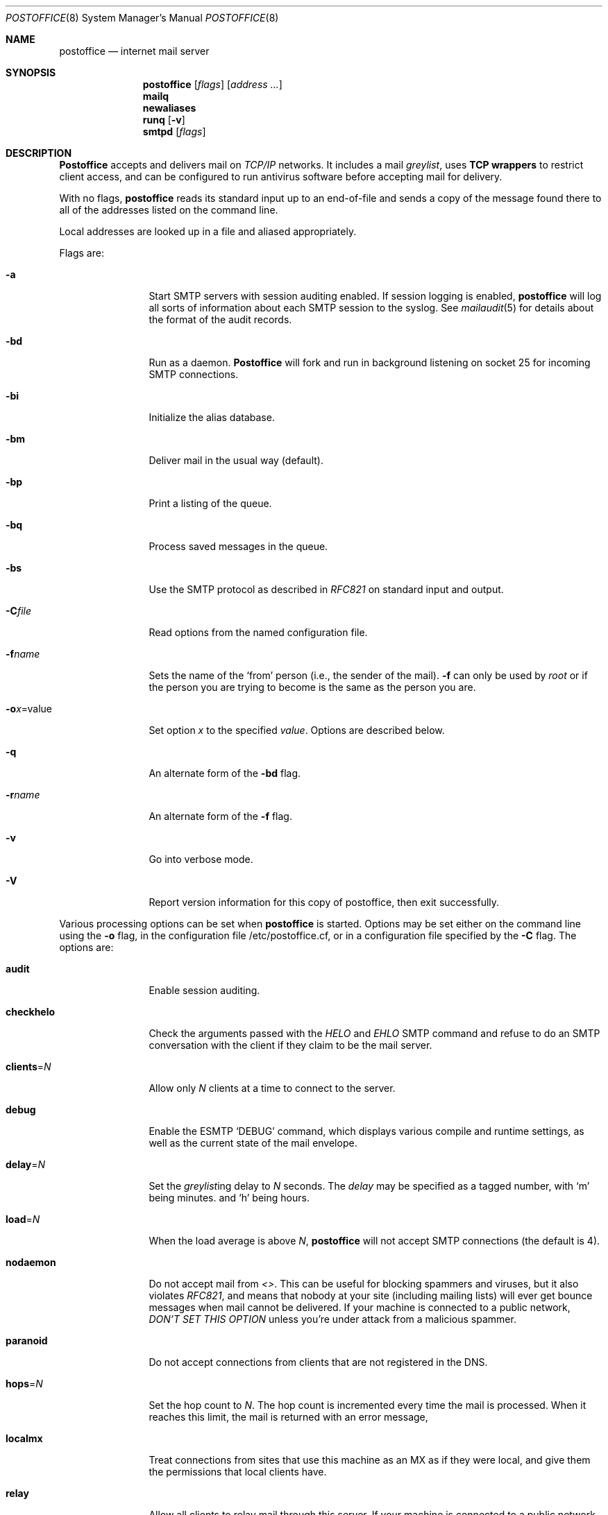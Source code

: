 .\" Copyright (c) 1988, 1991 The Regents of the University of California.
.\" All rights reserved.
.\"
.\" Redistribution and use in source and binary forms, with or without
.\" modification, are permitted provided that the following conditions
.\" are met:
.\" 1. Redistributions of source code must retain the above copyright
.\"    notice, this list of conditions and the following disclaimer.
.\" 2. Redistributions in binary form must reproduce the above copyright
.\"    notice, this list of conditions and the following disclaimer in the
.\"    documentation and/or other materials provided with the distribution.
.\" 3. All advertising materials mentioning features or use of this software
.\"    must display the following acknowledgement:
.\"	This product includes software developed by the University of
.\"	California, Berkeley and its contributors.
.\" 4. Neither the name of the University nor the names of its contributors
.\"    may be used to endorse or promote products derived from this software
.\"    without specific prior written permission.
.\"
.\" THIS SOFTWARE IS PROVIDED BY THE REGENTS AND CONTRIBUTORS ``AS IS'' AND
.\" ANY EXPRESS OR IMPLIED WARRANTIES, INCLUDING, BUT NOT LIMITED TO, THE
.\" IMPLIED WARRANTIES OF MERCHANTABILITY AND FITNESS FOR A PARTICULAR PURPOSE
.\" ARE DISCLAIMED.  IN NO EVENT SHALL THE REGENTS OR CONTRIBUTORS BE LIABLE
.\" FOR ANY DIRECT, INDIRECT, INCIDENTAL, SPECIAL, EXEMPLARY, OR CONSEQUENTIAL
.\" DAMAGES (INCLUDING, BUT NOT LIMITED TO, PROCUREMENT OF SUBSTITUTE GOODS
.\" OR SERVICES; LOSS OF USE, DATA, OR PROFITS; OR BUSINESS INTERRUPTION)
.\" HOWEVER CAUSED AND ON ANY THEORY OF LIABILITY, WHETHER IN CONTRACT, STRICT
.\" LIABILITY, OR TORT (INCLUDING NEGLIGENCE OR OTHERWISE) ARISING IN ANY WAY
.\" OUT OF THE USE OF THIS SOFTWARE, EVEN IF ADVISED OF THE POSSIBILITY OF
.\" SUCH DAMAGE.
.\"
.\"     %A%
.\"
.Dd November 21, 2004
.Dt POSTOFFICE 8
.Os MASTODON 4
.Sh NAME
.Nm postoffice
.Nd internet mail server
.Sh SYNOPSIS
.Nm postoffice
.Op Ar flags
.Op Ar address ...
.Nm mailq
.Nm newaliases
.Nm runq
.Op Fl v
.Nm smtpd
.Op Ar flags
.Sh DESCRIPTION
.Nm Postoffice
accepts and delivers mail on
.Em TCP/IP
networks. It includes a mail
.Em greylist ,
uses 
.Nm "TCP wrappers"
to restrict client access,
and can be configured to run antivirus
.\" and antispam
software before accepting mail for delivery.
.Pp
With no flags,
.Nm postoffice
reads its standard input
up to an end-of-file
and sends a copy of the message found there
to all of the addresses listed on the command line.
.Pp
Local addresses are looked up in a file
and aliased appropriately.
.Pp
Flags are:
.Bl -tag -width Fl
.It Fl a
Start SMTP servers with session auditing enabled.
If session logging is enabled, 
.Nm postoffice
will log all sorts of information about each
SMTP session to the syslog.  See
.Xr mailaudit 5
for details about the format of the audit records.
.It Fl bd
Run as a daemon.
.Nm Postoffice
will fork and run in background
listening on socket 25 for incoming SMTP
connections.
.It Fl bi
Initialize the alias database.
.It Fl bm
Deliver mail in the usual way (default).
.It Fl bp
Print a listing of the queue.
.It Fl bq
Process saved messages in the queue.
.It Fl bs
Use the SMTP
protocol as described in
.Em RFC821
on standard input and output.
.It Fl C Ns Ar file
Read options from the named configuration file.
.\" .It Fl d Ns Ar X
.\" Set debugging value to
.\" .Ar X .
.It Fl f Ns Ar name
Sets the name of the
.Ql from
person
(i.e., the sender of the mail).
.Fl f
can only be used
by 
.Em root
or if the person you are trying to become
is the same as the person you are.
.It Fl o Ns Ar x Ns = Ns value
Set option
.Ar x
to the specified
.Em value .
Options are described below.
.It Fl q
An alternate form of the
.Fl bd
flag.
.\" .It Fl M Ns Ar ident
.\" Process the queued message with the queue id
.\" .Ar ident .
.\" .It Fl R Ns Ar addr
.\" Process the queued messages that have the string
.\" .Ar addr
.\" in one of the recipient addresses.
.\" .It Fl S Ns Ar addr
.\" Process the queued messages that have the string
.\" .Ar addr
.\" in the sender address.
.It Fl r Ns Ar name
An alternate form of the
.Fl f
flag.
.It Fl v
Go into verbose mode.
.It Fl V
Report version information for this copy of
postoffice, then exit successfully.
.El
.Pp
Various processing options can be set when 
.Nm
is started.
Options may be set either on the command line
using the
.Fl o
flag,
in the configuration file /etc/postoffice.cf, or in a configuration
file specified by the
.Fl C
flag.
The options are:
.Bl -tag -width Fl
.It Li audit
Enable session auditing.
.\" .It Li A Ns Ar file
.\" Use alternate alias file.
.\" .It Li D Ns Ar x
.\" Set the delivery mode to
.\" .Ar x .
.\" Delivery modes are
.\" .Ql i
.\" for interactive (synchronous) delivery,
.\" and
.\" .Ql q
.\" for queue only \- i.e.,
.\" actual delivery is done the next time the queue is run.
.\" .It Li e Ns Ar x
.\" Set error processing to mode
.\" .Ar x .
.\" Valid modes are
.\" .Ql m
.\" to mail back the error message,
.\" and
.\" .Ql q
.\" to throw away error messages
.\" (only exit status is returned).
.\" .It Li cq Ns Ar =N
.\" Checkpoint the queue file after every
.\" .Ar N
.\" successful deliveries (default 10).
.\" This avoids excessive duplicate deliveries
.\" when sending to long mailing lists
.\" interrupted by system crashes.
.\" .It Li queue Ns = Ns Ar queuedir
.\" Select the directory in which to queue messages.
.It Li checkhelo
Check the arguments passed with the 
.Em HELO
and
.Em EHLO
SMTP command and refuse to do an SMTP conversation with the
client if they claim to be the mail server.
.It Li clients Ns = Ns Ar N
Allow only 
.Ar N
clients at a time to connect to the server.
.It Li debug
Enable the ESMTP
.Ql DEBUG
command, which displays various compile and runtime settings,
as well as the current state of the mail envelope.
.It Li delay Ns = Ns Ar N
Set the
.Em greylist Ns ing
delay to
.Ar N
seconds.
The 
.Xr delay
may be specified as a tagged number,
with
.Ql m
being minutes.
and
.Ql h
being hours.
.It Li load Ns = Ns Ar N
When the load average is above
.Ar N ,
.Nm postoffice
will not accept SMTP connections (the default is 4).
.It Li nodaemon
Do not accept mail from
.Em <> .
This can be useful for blocking spammers and viruses, but
it also violates
.%T RFC821 ,
and means that nobody at your site (including mailing lists)
will ever get bounce messages when mail cannot be delivered.
If your machine is connected to a public network,
.Em DON'T
.Em SET
.Em THIS
.Em OPTION
unless you're under attack from a malicious spammer.
.It Li paranoid
Do not accept connections from clients that are not registered in
the 
.Dv DNS .
.It Li hops Ns = Ns Ar N
Set the hop count to
.Ar N .
The hop count is incremented every time the mail is
processed.
When it reaches this limit,
the mail is returned with an error message,
.It Li localmx
Treat connections from sites that use this machine as an MX
as if they were local, and give them the permissions that
local clients have.
.It Li relay
Allow all clients to relay mail through this
server.   If your machine is connected to a public network,
.Em DON'T
.Em SET
.Em THIS
.Em OPTION ,
unless you really want to end up on every antispam blacklist on
the planet.
.It Li relay-host Ns = Ns Ar host
Send all mail destined for remote hosts via this
.Ar host .
The superuser is the only user that can use this option on the
command line or in a configuration file other than
.Pa /etc/postoffice.cf
.It Li size Ns = Ns Ar size
Sets the 
largest message size that 
.Nm postoffice
will accept.
.Xr size
is given as a tagged number,
with
.Ql k
being kilobytes,
and
.Ql m
being megabytes.
.It Li timeout Ns = Ns Ar timeout
Drop the connection to a client if they are idle
longer than
.Ar timeout .
This option violates the word (if not the intent) of the SMTP
specification,
so the timeout should probably be fairly large.
The 
.Xr timeout
may be specified as a tagged number,
with
.Ql m
being minutes,
.Ql h
being hours,
and
.Ql d
being days.
For example,
.Ql timeout=60m
or 
.Ql timeout=1h
both set the timeout to one hour.
.\" .It Li stats Ns Ar file
.\" Save statistics in the named file.
.\" .It Li return Ns Ar time
.\" Set the timeout on undelivered messages in the queue to the specified time.
.\" After delivery has failed
.\" (e.g., because of a host being down)
.\" for this amount of time,
.\" failed messages will be returned to the sender.
.\" The default is three days.
.\" .It Li U Ns Ar userdatabase
.\" If set, a user database is consulted to get forwarding information.
.\" You can consider this an adjunct to the aliasing mechanism,
.\" except that the database is intended to be distributed;
.\" aliases are local to a particular host.
.\" This may not be available if your postoffice does not have the
.\" .Dv USERDB
.\" option compiled in.
.\" .It Li u Ns Ar N
.\" Set the default user id for mailers.
.El
.Pp
In aliases,
the first character of a name may be
a vertical bar to cause interpretation of
the rest of the name as a command
to pipe the mail to.
It may be necessary to quote the name
to keep
.Nm postoffice
from suppressing the blanks from between arguments.
For example, a common alias is:
.Pp
.Bd -literal -offset indent -compact
msgs: "|/usr/bin/msgs -s"
.Ed
.Pp
.Nm postoffice
returns an exit status
describing what it did.
The codes are defined in
.Aq Pa sysexits.h :
.Bl -tag -width EX_UNAVAILABLE -compact -offset indent
.It Dv EX_OK
Successful completion on all addresses.
.It Dv EX_NOUSER
User name not recognized.
.It Dv EX_UNAVAILABLE
Catchall meaning necessary resources
were not available.
.It Dv EX_SYNTAX
Syntax error in address.
.It Dv EX_SOFTWARE
Internal software error,
including bad arguments.
.It Dv EX_OSERR
Temporary operating system error,
such as
.Dq cannot fork .
.It Dv EX_NOPERM
You do not have sufficient permissions.
.It Dv EX_IOERR
.Nm postoffice
was unable to create or write a file.
.El
.Pp
If invoked as
.Nm newaliases ,
.Nm postoffice
will rebuild the alias database.
If invoked as
.Nm mailq ,
.Nm postoffice
will print the contents of the mail queue.
If invoked as
.Nm runq ,
.Nm postoffice
will run through the mail queue and make what deliveries are possible.
If invoked as
.Nm smtpd ,
.Nm postoffice
runs as a SMTP daemon.
.Sh FILES
.Pp
.Bl -tag -width /var/db/smtpauth.db -compact
.It Pa /etc/postoffice.cf
Default
.Nm
options.
.It Pa /etc/aliases
raw data for alias names
.It Pa /etc/aliases.db
data base of alias names
.It Pa /var/log/mail.stat
collected statistics
.It Pa /var/spool/mqueue/*
temp files
.It Pa /var/db/smtpauth.db
.Nm greylist
database.
.El
.Sh SEE ALSO
.Xr mail 1 ,
.Xr rmail 1 ,
.Xr syslog 3 ,
.Xr aliases 5 ,
.Xr mailaudit 5 ,
.Xr smtpauth 5 ,
.Xr mailaddr 7 ,
.Xr authexpire 8 ,
.Xr sendmail 8 ,
.Xr smtpd 8 ;
.Pp
DARPA
Internet Request For Comments
.%T RFC819 ,
.%T RFC821 ,
.%T RFC822 .
